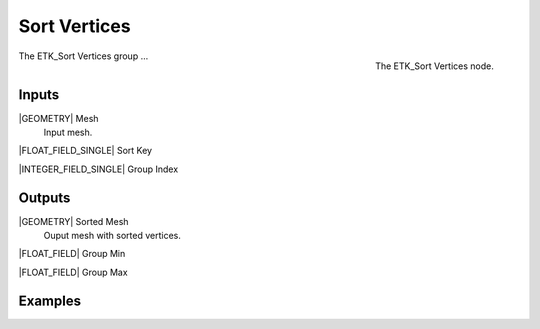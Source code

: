.. index:: Fields; Sort Vertices
.. _etk-fields-sort_vertices:

**************
 Sort Vertices
**************

.. figure:: /images/nodes-sort_vertices.png
   :align: right

   The ETK_Sort Vertices node.

The ETK_Sort Vertices group ...


Inputs
=======

|GEOMETRY| Mesh
   Input mesh.


|FLOAT_FIELD_SINGLE| Sort Key


|INTEGER_FIELD_SINGLE| Group Index


Outputs
========

|GEOMETRY| Sorted Mesh
   Ouput mesh with sorted vertices.


|FLOAT_FIELD| Group Min


|FLOAT_FIELD| Group Max


Examples
=========

.. todo:: Add example for ETK_Sort Vertices
